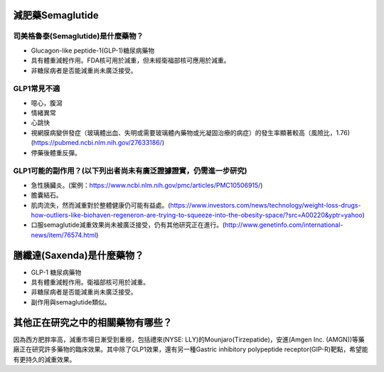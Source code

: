 減肥藥Semaglutide
=====

.. _semaglutide:

司美格魯泰(Semaglutide)是什麼藥物？
-----------

* Glucagon-like peptide-1(GLP-1)糖尿病藥物

* 具有體重減輕作用。FDA核可用於減重，但未經衛福部核可應用於減重。

* 非糖尿病者是否能減重尚未廣泛接受。

GLP1常見不適
------------

* 噁心，腹瀉
* 情緒異常
* 心跳快
* 視網膜病變併發症（玻璃體出血、失明或需要玻璃體內藥物或光凝固治療的病症）的發生率顯著較高（風險比，1.76)(https://pubmed.ncbi.nlm.nih.gov/27633186/)
* 停藥後體重反彈。

GLP1可能的副作用？(以下列出者尚未有廣泛證據證實，仍需進一步研究)
-----------------------------------------

* 急性胰臟炎。(案例：https://www.ncbi.nlm.nih.gov/pmc/articles/PMC10506915/)

* 膽囊結石。

* 肌肉流失，然而減重對於整體健康仍可能有益處。(https://www.investors.com/news/technology/weight-loss-drugs-how-outliers-like-biohaven-regeneron-are-trying-to-squeeze-into-the-obesity-space/?src=A00220&yptr=yahoo)

* 口服semaglutide減重效果尚未被廣泛接受，仍有其他研究正在進行。(http://www.genetinfo.com/international-news/item/76574.html)


膳纖達(Saxenda)是什麼藥物？
========================

* GLP-1 糖尿病藥物

* 具有體重減輕作用。衛福部核可用於減重。

* 非糖尿病者是否能減重尚未廣泛接受。

* 副作用與semaglutide類似。


其他正在研究之中的相關藥物有哪些？
============================

因為西方肥胖率高，減重市場日漸受到重視，包括禮來(NYSE: LLY)的Mounjaro(Tirzepatide)，安進(Amgen Inc. (AMGN))等藥廠正在研究許多藥物的臨床效果。其中除了GLP1效果，還有另一種Gastric inhibitory polypeptide receptor(GIP-R)靶點，希望能有更持久的減重效果。
